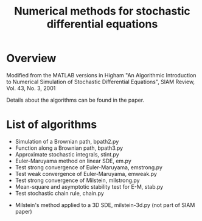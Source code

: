 #+TITLE: Numerical methods for stochastic differential equations

* Overview
Modified from the MATLAB versions in
  Higham "An Algorithmic Introduction to Numerical Simulation of Stochastic Differential Equations", SIAM Review, Vol. 43, No. 3, 2001

Details about the algorithms can be found in the paper. 

* List of algorithms

- Simulation of a Brownian path, bpath2.py
- Function along a Brownian path, bpath3.py
- Approximate stochastic integrals, stint.py
- Euler-Maruyama method on linear SDE, em.py
- Test strong convergence of Euler-Maruyama, emstrong.py
- Test weak convergence of Euler-Maruyama, emweak.py
- Test strong convergence of Milstein, milstrong.py
- Mean-square and asymptotic stability test for E-M, stab.py
- Test stochastic chain rule, chain.py


- Milstein's method applied to a 3D SDE, milstein-3d.py (not part of SIAM paper)



